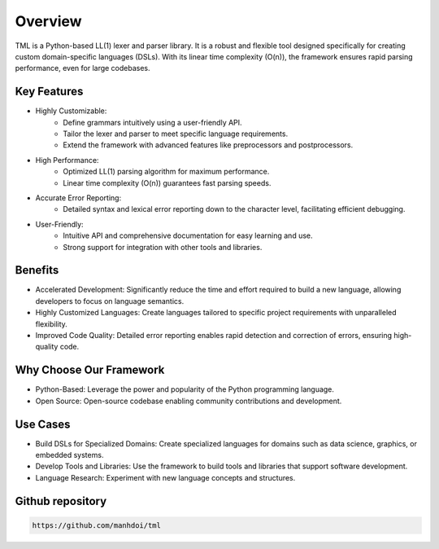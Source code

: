 Overview
========

TML is a Python-based LL(1) lexer and parser library. It is a robust and flexible tool designed specifically for creating custom domain-specific languages (DSLs).
With its linear time complexity (O(n)), the framework ensures rapid parsing performance, even for large codebases.

Key Features
~~~~~~~~~~~~

* Highly Customizable:
    * Define grammars intuitively using a user-friendly API.
    * Tailor the lexer and parser to meet specific language requirements.
    * Extend the framework with advanced features like preprocessors and postprocessors.
* High Performance:
    * Optimized LL(1) parsing algorithm for maximum performance.
    * Linear time complexity (O(n)) guarantees fast parsing speeds.
* Accurate Error Reporting:
    * Detailed syntax and lexical error reporting down to the character level, facilitating efficient debugging.
* User-Friendly:
    * Intuitive API and comprehensive documentation for easy learning and use.
    * Strong support for integration with other tools and libraries.


Benefits
~~~~~~~~

* Accelerated Development: Significantly reduce the time and effort required to build a new language, allowing developers to focus on language semantics.
* Highly Customized Languages: Create languages tailored to specific project requirements with unparalleled flexibility.
* Improved Code Quality: Detailed error reporting enables rapid detection and correction of errors, ensuring high-quality code.


Why Choose Our Framework
~~~~~~~~~~~~~~~~~~~~~~~~

* Python-Based: Leverage the power and popularity of the Python programming language.
* Open Source: Open-source codebase enabling community contributions and development.


Use Cases
~~~~~~~~~

* Build DSLs for Specialized Domains: Create specialized languages for domains such as data science, graphics, or embedded systems.
* Develop Tools and Libraries: Use the framework to build tools and libraries that support software development.
* Language Research: Experiment with new language concepts and structures.



Github repository
~~~~~~~~~~~~~~~~~

.. code-block:: shell

    https://github.com/manhdoi/tml
